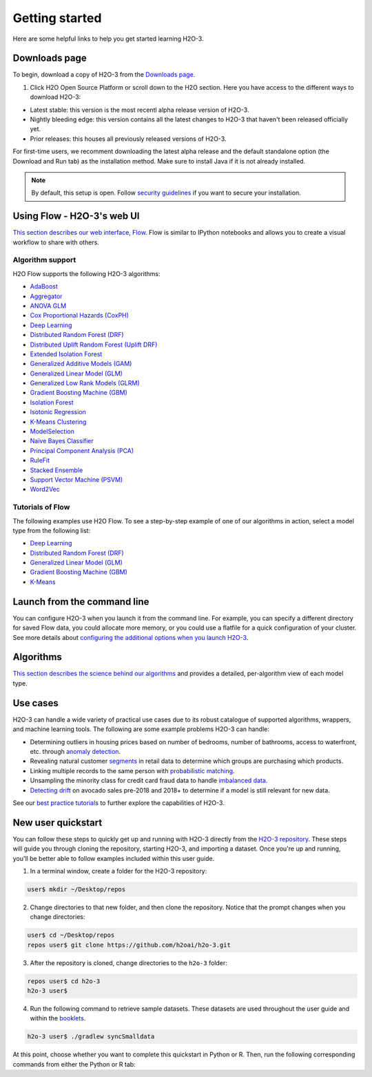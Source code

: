 Getting started
===============

Here are some helpful links to help you get started learning H2O-3.

Downloads page
--------------

To begin, download a copy of H2O-3 from the `Downloads page <https://h2o.ai/resources/download/>`__.

1. Click H2O Open Source Platform or scroll down to the H2O section. Here you have access to the different ways to download H2O-3:

- Latest stable: this version is the most recentl alpha release version of H2O-3.
- Nightly bleeding edge: this version contains all the latest changes to H2O-3 that haven't been released officially yet.
- Prior releases: this houses all previously released versions of H2O-3.

For first-time users, we recomment downloading the latest alpha release and the default standalone option (the Download and Run tab) as the installation method. Make sure to install Java if it is not already installed.

.. note::
	By default, this setup is open. Follow `security guidelines <../security.html>`__ if you want to secure your installation.

Using Flow - H2O-3's web UI
---------------------------

`This section describes our web interface, Flow <https://docs.h2o.ai/h2o/latest-stable/h2o-docs/flow.html#using-flow>`__. Flow is similar to IPython notebooks and allows you to create a visual workflow to share with others.

Algorithm support
~~~~~~~~~~~~~~~~~

H2O Flow supports the following H2O-3 algorithms:

- `AdaBoost <../data-science/adaboost.html>`__
- `Aggregator <../data-science/aggregator.html>`__
- `ANOVA GLM <../data-science/anova_glm.html>`__
- `Cox Proportional Hazards (CoxPH) <../data-science/coxph.html>`__
- `Deep Learning <../data-science/deep-learning.html>`__
- `Distributed Random Forest (DRF) <../data-science/drf.html>`__
- `Distributed Uplift Random Forest (Uplift DRF) <../data-science/upliftdrf.html>`__
- `Extended Isolation Forest <../data-science/eif.html>`__
- `Generalized Additive Models (GAM) <../data-science/gam.html>`__
- `Generalized Linear Model (GLM) <../data-science/glm.html>`__
- `Generalized Low Rank Models (GLRM) <../data-science/glrm.html>`__
- `Gradient Boosting Machine (GBM) <../data-science/gbm.html>`__
- `Isolation Forest <../data-science/if.html>`__
- `Isotonic Regression <../data-science/isotonic-regression.html>`__
- `K-Means Clustering <../data-science/k-means.html>`__
- `ModelSelection <../data-science/model_selection.html>`__
- `Naïve Bayes Classifier <../data-science/naive-bayes.html>`__
- `Principal Component Analysis (PCA) <../data-science/pca.html>`__
- `RuleFit <../data-science/rulefit.html>`__
- `Stacked Ensemble <../data-science/stacked-ensembles.html>`__
- `Support Vector Machine (PSVM) <../data-science/svm.html>`__
- `Word2Vec <../data-science/word2vec.html>`__


Tutorials of Flow
~~~~~~~~~~~~~~~~~

The following examples use H2O Flow. To see a step-by-step example of one of our algorithms in action, select a model type from the following list:

- `Deep Learning <https://github.com/h2oai/h2o-3/blob/master/h2o-docs/src/product/tutorials/dl/dl.md>`__
- `Distributed Random Forest (DRF) <https://github.com/h2oai/h2o-3/blob/master/h2o-docs/src/product/tutorials/rf/rf.md>`__
- `Generalized Linear Model (GLM) <https://github.com/h2oai/h2o-3/blob/master/h2o-docs/src/product/tutorials/glm/glm.md>`__
- `Gradient Boosting Machine (GBM) <https://github.com/h2oai/h2o-3/blob/master/h2o-docs/src/product/tutorials/gbm/gbm.md>`__
- `K-Means <https://github.com/h2oai/h2o-3/blob/master/h2o-docs/src/product/tutorials/kmeans/kmeans.md>`__

Launch from the command line
----------------------------

You can configure H2O-3 when you launch it from the command line. For example, you can specify a different directory for saved Flow data, you could allocate more memory, or you could use a flatfile for a quick configuration of your cluster. See more details about `configuring the additional options when you launch H2O-3 <https://github.com/h2oai/h2o-3/blob/master/h2o-docs/src/product/howto/H2O-DevCmdLine.md>`__.


Algorithms
----------

`This section describes the science behind our algorithms <../data-science.html#data-science>`__ and provides a detailed, per-algorithm view of each model type.

Use cases
---------

H2O-3 can handle a wide variety of practical use cases due to its robust catalogue of supported algorithms, wrappers, and machine learning tools. The following are some example problems H2O-3 can handle:

- Determining outliers in housing prices based on number of bedrooms, number of bathrooms, access to waterfront, etc. through `anomaly detection <https://github.com/h2oai/h2o-tutorials/tree/master/best-practices/anomaly-detection>`__.
- Revealing natural customer `segments <https://github.com/h2oai/h2o-tutorials/tree/master/best-practices/segmentation>`__ in retail data to determine which groups are purchasing which products.
- Linking multiple records to the same person with `probabilistic matching <https://github.com/h2oai/h2o-tutorials/tree/master/best-practices/probabilistic-matching-engine>`__.
- Unsampling the minority class for credit card fraud data to handle `imbalanced data <https://github.com/h2oai/h2o-tutorials/tree/master/best-practices/imbalanced-data>`__. 
- `Detecting drift <https://github.com/h2oai/h2o-tutorials/tree/master/best-practices/drift-detection>`__ on avocado sales pre-2018 and 2018+ to determine if a model is still relevant for new data.

See our `best practice tutorials <https://github.com/h2oai/h2o-tutorials/tree/master/best-practices>`__ to further explore the capabilities of H2O-3.

New user quickstart
-------------------

You can follow these steps to quickly get up and running with H2O-3 directly from the `H2O-3 repository <https://github.com/h2oai/h2o-3>`__. These steps will guide you through cloning the repository, starting H2O-3, and importing a dataset. Once you're up and running, you'll be better able to follow examples included within this user guide.

1. In a terminal window, create a folder for the H2O-3 repository:

.. code-block:: bash

   user$ mkdir ~/Desktop/repos

2. Change directories to that new folder, and then clone the repository. Notice that the prompt changes when you change directories:

.. code-block:: bash

    user$ cd ~/Desktop/repos
    repos user$ git clone https://github.com/h2oai/h2o-3.git

3. After the repository is cloned, change directories to the ``h2o-3`` folder:

.. code-block:: bash

    repos user$ cd h2o-3
    h2o-3 user$

4. Run the following command to retrieve sample datasets. These datasets are used throughout the user guide and within the `booklets <../additional-resources.html#algorithms>`__.

.. code-block:: bash

   h2o-3 user$ ./gradlew syncSmalldata

At this point, choose whether you want to complete this quickstart in Python or R. Then, run the following corresponding commands from either the Python or R tab:

.. tabs::
    .. code-tab:: python

        # By default, this setup is open. 
        # Follow our security guidelines (https://docs.h2o.ai/h2o/latest-stable/h2o-docs/security.html) 
        # if you want to secure your installation.

        # Before starting Python, run the following commands to install dependencies.
        # Prepend these commands with `sudo` only if necessary:
        # h2o-3 user$ [sudo] pip install -U requests
        # h2o-3 user$ [sudo] pip install -U tabulate

        # Start python:
        # h2o-3 user$ python

        # Run the following commands to import the H2O module:
        >>> import h2o

        # Run the following command to initialize H2O on your local machine (single-node cluster):
        >>> h2o.init()

        # If desired, run the GLM, GBM, or Deep Learning demo(s):
        >>> h2o.demo("glm")
        >>> h2o.demo("gbm")
        >>> h2o.demo("deeplearning")

        # Import the Iris (with headers) dataset:
        >>> path = "smalldata/iris/iris_wheader.csv"
        >>> iris = h2o.import_file(path=path)

        # View a summary of the imported dataset:
        >>> iris.summary
        # sepal_len    sepal_wid    petal_len    petal_wid    class
        # 5.1          3.5          1.4          0.2          Iris-setosa
        # 4.9          3            1.4          0.2          Iris-setosa
        # 4.7          3.2          1.3          0.2          Iris-setosa
        # 4.6          3.1          1.5          0.2          Iris-setosa
        # 5            3.6          1.4          0.2          Iris-setosa
        # 5.4          3.9          1.7          0.4          Iris-setosa
        # 4.6          3.4          1.4          0.3          Iris-setosa
        # 5            3.4          1.5          0.2          Iris-setosa
        # 4.4          2.9          1.4          0.2          Iris-setosa
        # 4.9          3.1          1.5          0.1          Iris-setosa
        #
        # [150 rows x 5 columns]
        # <bound method H2OFrame.summary of >

    .. code-tab:: r R

        # Download and install R:
        # 1. Go to http://cran.r-project.org/mirrors.html.
        # 2. Select your closest local mirror.
        # 3. Select your operating system (Linux, OS X, or Windows).
        # 4. Depending on your OS, download the appropriate file, along with any required packages.
        # 5. When the download is complete, unzip the file and install.

        # Start R
        h2o-3 user$ r
        ...
        Type 'demo()' for some demos, 'help()' for on-line help, or
        'help.start()' for an HTML browser interface to help.
        Type 'q()' to quit R.
        >

        # By default, this setup is open. 
        # Follow our security guidelines (https://docs.h2o.ai/h2o/latest-stable/h2o-docs/security.html) 
        # if you want to secure your installation.

        # Copy and paste the following commands in R to download dependency packages.
        > pkgs <- c("methods", "statmod", "stats", "graphics", "RCurl", "jsonlite", "tools", "utils")
        > for (pkg in pkgs) {if (! (pkg %in% rownames(installed.packages()))) { install.packages(pkg) }}

        # Run the following command to load the H2O:
        > library(h2o)

        # Run the following command to initialize H2O on your local machine (single-node cluster) using all available CPUs.
        > h2o.init()
     
        # Import the Iris (with headers) dataset.
        > path <- "smalldata/iris/iris_wheader.csv"
        > iris <- h2o.importFile(path)

        # View a summary of the imported dataset.
        > print(iris)

          sepal_len    sepal_wid    petal_len    petal_wid        class
        -----------  -----------  -----------  -----------  -----------
                5.1          3.5          1.4          0.2  Iris-setosa
                4.9          3            1.4          0.2  Iris-setosa
                4.7          3.2          1.3          0.2  Iris-setosa
                4.6          3.1          1.5          0.2  Iris-setosa
                5            3.6          1.4          0.2  Iris-setosa
                5.4          3.9          1.7          0.4  Iris-setosa
                4.6          3.4          1.4          0.3  Iris-setosa
                5            3.4          1.5          0.2  Iris-setosa
                4.4          2.9          1.4          0.2  Iris-setosa
                4.9          3.1          1.5          0.1  Iris-setosa
        [150 rows x 5 columns]
        >
